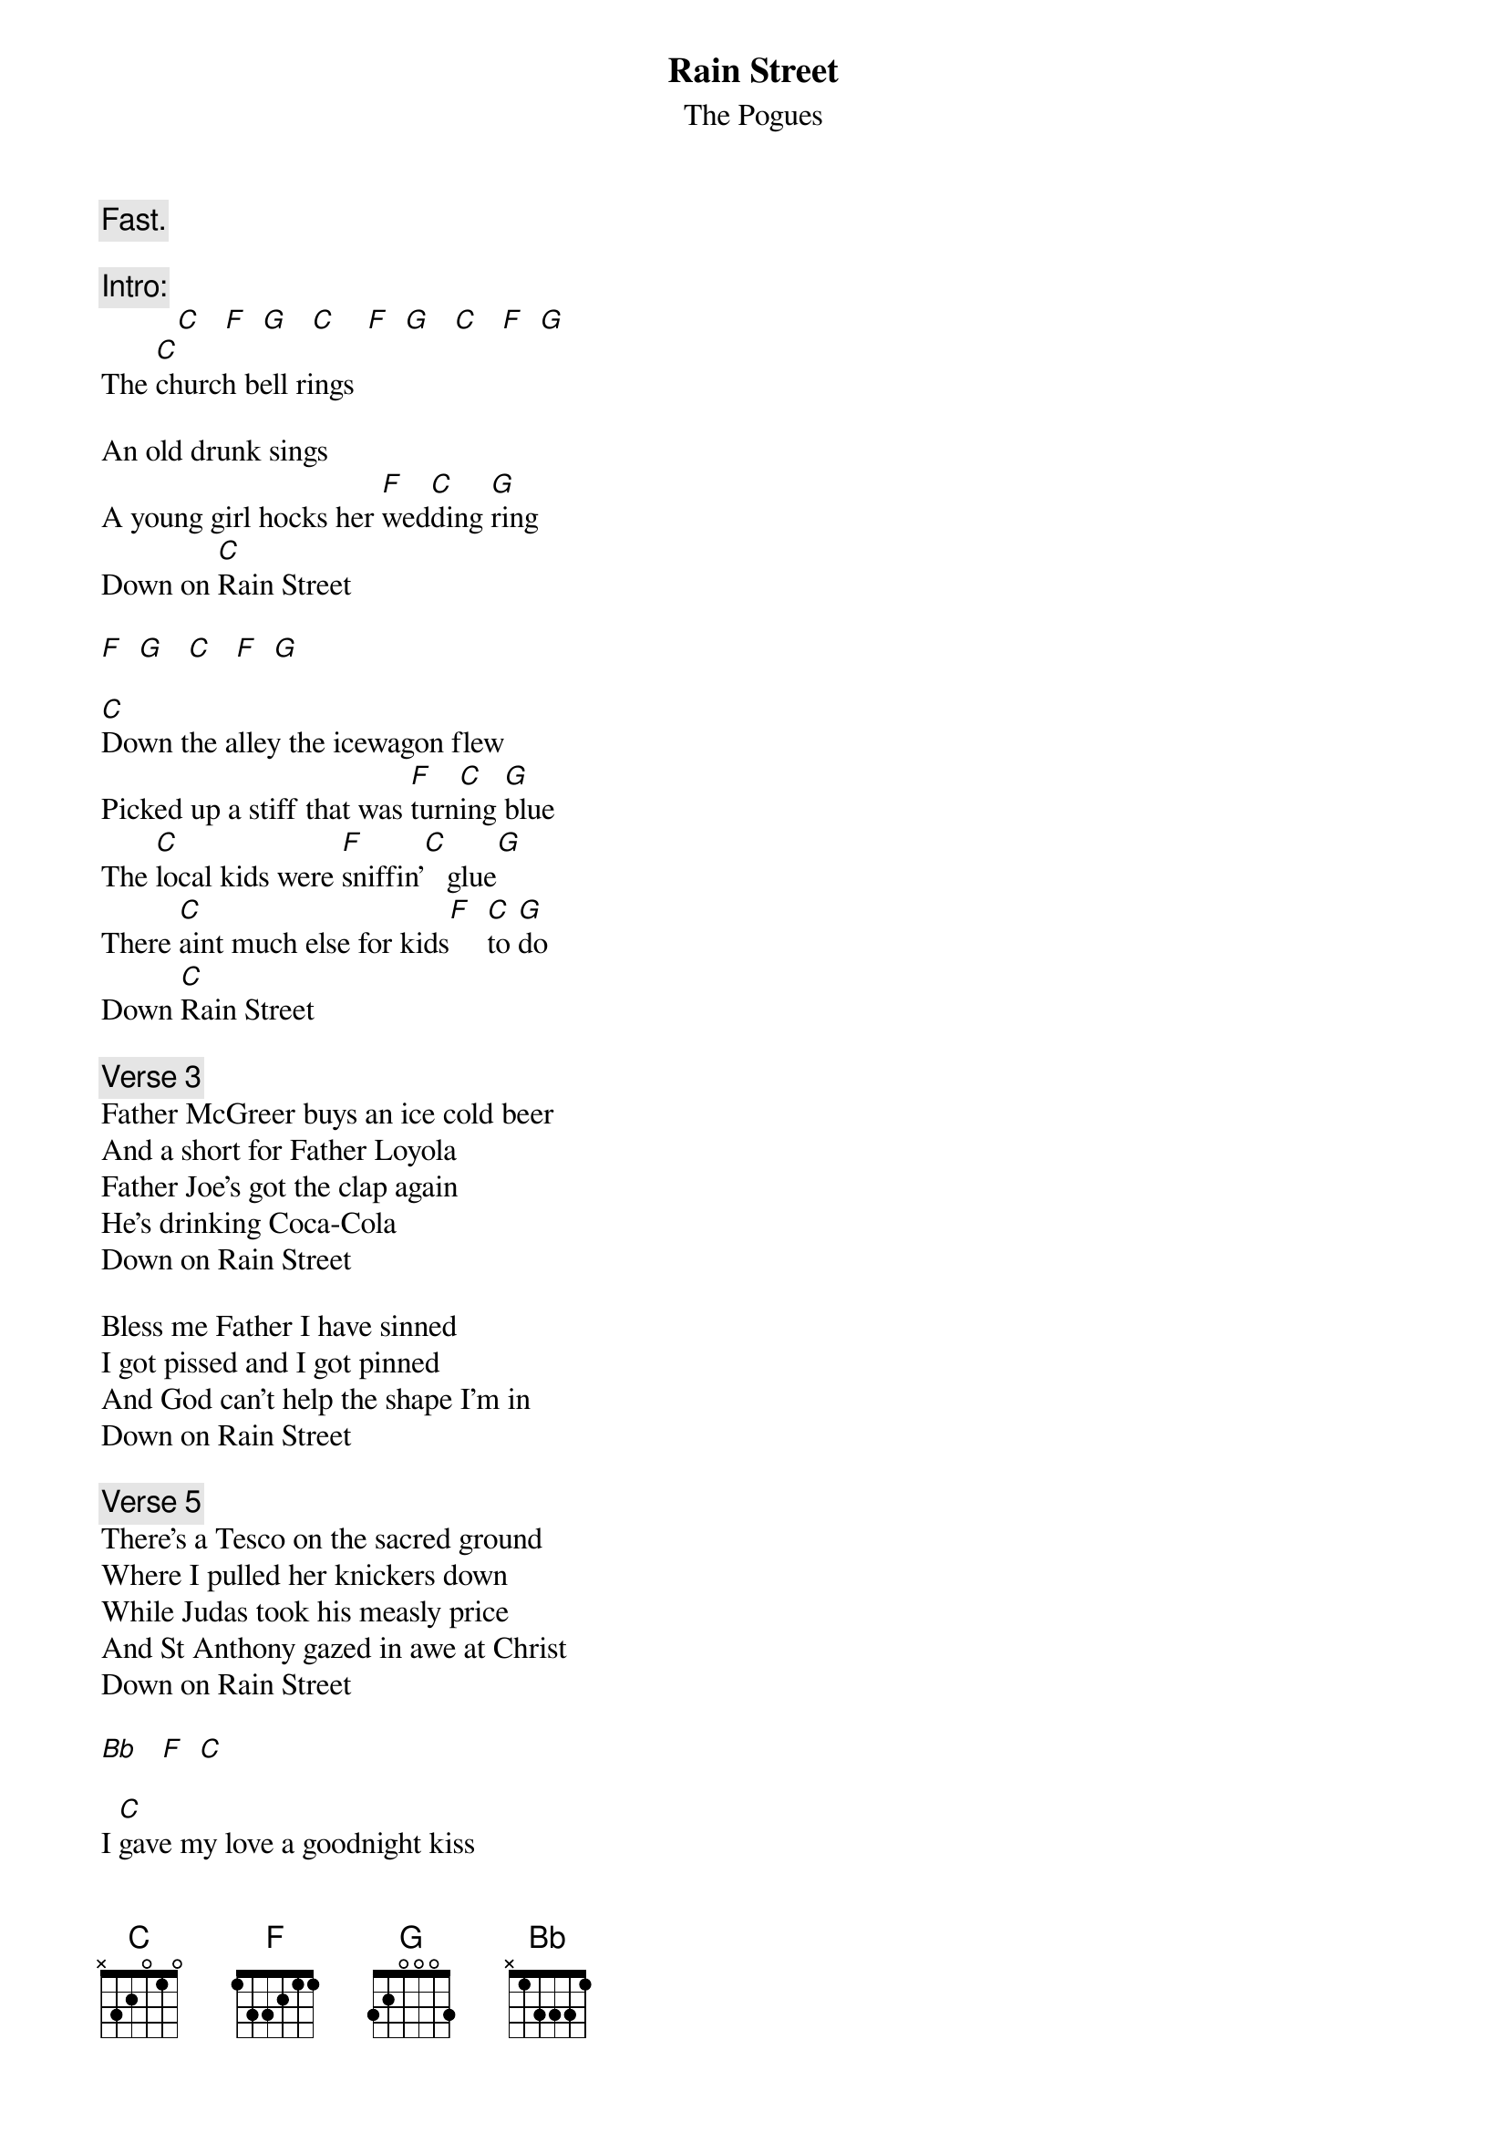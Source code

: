 # From: HISCAP@LUSTA.LATROBE.EDU.AU (PERRETT,Andrew)
{t:Rain Street}
{st:The Pogues}

{c:Fast.}
 
{c:Intro:}
          [C]   [F]  [G]   [C]    [F]  [G]   [C]   [F]  [G] 
The [C]church bell rings
 
An old drunk sings
A young girl hocks her [F]wed[C]ding [G]ring
Down on [C]Rain Street
 
[F]  [G]   [C]   [F]  [G]  

[C]Down the alley the icewagon flew
Picked up a stiff that was [F]turn[C]ing [G]blue
The [C]local kids were [F]sniffin'[C]   glue[G]
There [C]aint much else for kids[F]  [C]to [G]do
Down [C]Rain Street
 
{c:Verse 3}
Father McGreer buys an ice cold beer
And a short for Father Loyola
Father Joe's got the clap again
He's drinking Coca-Cola
Down on Rain Street
 
Bless me Father I have sinned
I got pissed and I got pinned
And God can't help the shape I'm in
Down on Rain Street
 
{c:Verse 5}
There's a Tesco on the sacred ground
Where I pulled her knickers down
While Judas took his measly price
And St Anthony gazed in awe at Christ
Down on Rain Street
 
[Bb]   [F]  [C]  

I [C]gave my love a goodnight kiss
I tried to take a [F]late [C/E]night [G/D]piss
But the [C]toilet moved so a[F]gain I [C/E]mis- [G/D]sed
Down [C]Rain Street[F][G]
 
{c:Verse 7}
I sat on the floor and watched TV
Thanking Christ for the BBC
A stupid fucking place to be 
Down Rain Street
 
{c:Verse 8}
I took my Eileen by the hand
Walk with me was her command
I dreamt we were walking on the strand
Down Rain Street
 
[C]   [F]That [G]night [C]Rain Street[F] went [G]on for [C]miles       / repeat & fade   \
[F]  That [G]night on [C]Rain Street[F] somebody [C]smiled [F]  [G]     [C](Rain Street) [F]  [G] 


